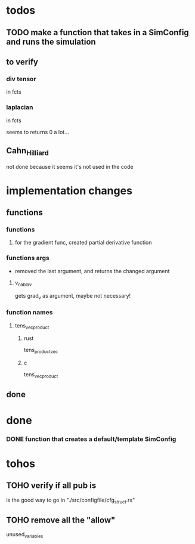 * todos
** TODO make a function that takes in a SimConfig and runs the simulation
** to verify
*** div tensor
in fcts
*** laplacian
in fcts

seems to returns 0 a lot...
** Cahn_Hilliard
not done because it seems it's not used in the code
* implementation changes
** functions
*** functions
**** for the gradient func, created partial derivative function
*** functions args
- removed the last argument, and returns the changed argument
**** v_nabla_v
gets grad_v as argument, maybe not necessary!
*** function names
**** tens_vec_product
***** rust
tens_product_vec
***** c
tens_vec_product
** done
* done
*** DONE function that creates a default/template SimConfig
CLOSED: [2022-11-25 ven. 15:40]
:LOGBOOK:
- State "DONE"       from              [2022-11-25 ven. 15:40]
:END:
* tohos
** TOHO verify if all pub is
is the good way to go in "./src/configfile/cfg_struct.rs"
** TOHO remove all the "allow"
unused_variables
